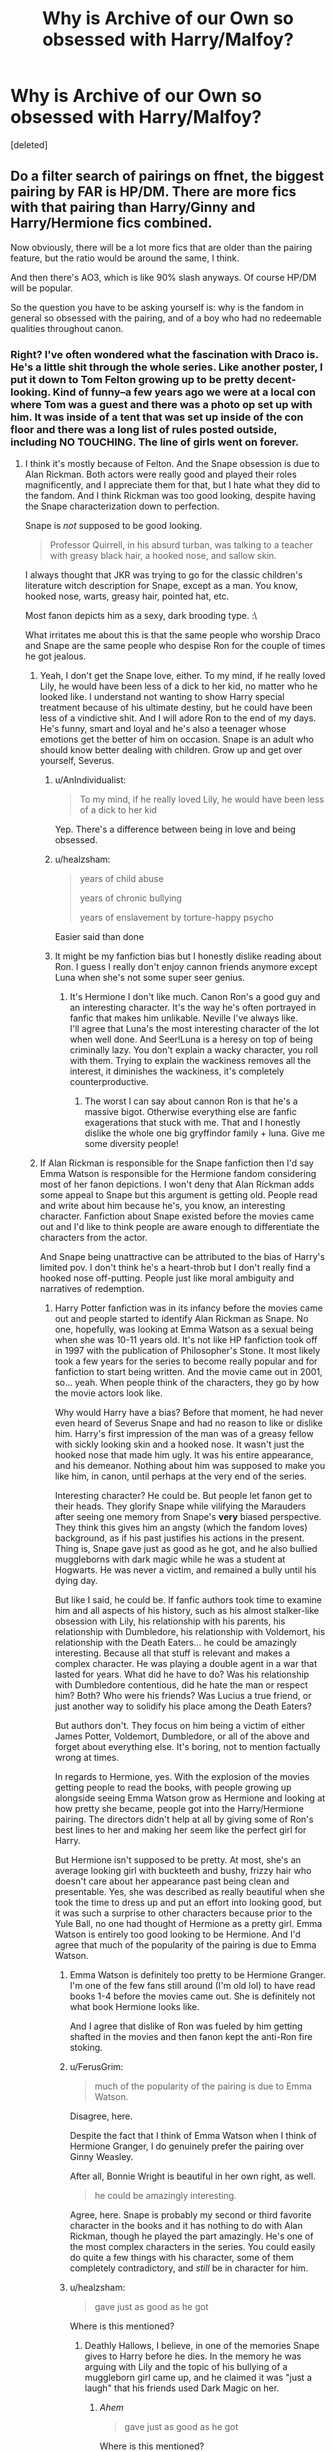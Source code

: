 #+TITLE: Why is Archive of our Own so obsessed with Harry/Malfoy?

* Why is Archive of our Own so obsessed with Harry/Malfoy?
:PROPERTIES:
:Score: 9
:DateUnix: 1504150653.0
:DateShort: 2017-Aug-31
:FlairText: Discussion
:END:
[deleted]


** Do a filter search of pairings on ffnet, the biggest pairing by FAR is HP/DM. There are more fics with that pairing than Harry/Ginny and Harry/Hermione fics *combined*.

Now obviously, there will be a lot more fics that are older than the pairing feature, but the ratio would be around the same, I think.

And then there's AO3, which is like 90% slash anyways. Of course HP/DM will be popular.

So the question you have to be asking yourself is: why is the fandom in general so obsessed with the pairing, and of a boy who had no redeemable qualities throughout canon.
:PROPERTIES:
:Author: NarfSree
:Score: 19
:DateUnix: 1504157516.0
:DateShort: 2017-Aug-31
:END:

*** Right? I've often wondered what the fascination with Draco is. He's a little shit through the whole series. Like another poster, I put it down to Tom Felton growing up to be pretty decent-looking. Kind of funny--a few years ago we were at a local con where Tom was a guest and there was a photo op set up with him. It was inside of a tent that was set up inside of the con floor and there was a long list of rules posted outside, including NO TOUCHING. The line of girls went on forever.
:PROPERTIES:
:Author: jenorama_CA
:Score: 18
:DateUnix: 1504158781.0
:DateShort: 2017-Aug-31
:END:

**** I think it's mostly because of Felton. And the Snape obsession is due to Alan Rickman. Both actors were really good and played their roles magnificently, and I appreciate them for that, but I hate what they did to the fandom. And I think Rickman was too good looking, despite having the Snape characterization down to perfection.

Snape is /not/ supposed to be good looking.

#+begin_quote
  Professor Quirrell, in his absurd turban, was talking to a teacher with greasy black hair, a hooked nose, and sallow skin.
#+end_quote

I always thought that JKR was trying to go for the classic children's literature witch description for Snape, except as a man. You know, hooked nose, warts, greasy hair, pointed hat, etc.

Most fanon depicts him as a sexy, dark brooding type. :\

What irritates me about this is that the same people who worship Draco and Snape are the same people who despise Ron for the couple of times he got jealous.
:PROPERTIES:
:Author: NarfSree
:Score: 21
:DateUnix: 1504159744.0
:DateShort: 2017-Aug-31
:END:

***** Yeah, I don't get the Snape love, either. To my mind, if he really loved Lily, he would have been less of a dick to her kid, no matter who he looked like. I understand not wanting to show Harry special treatment because of his ultimate destiny, but he could have been less of a vindictive shit. And I will adore Ron to the end of my days. He's funny, smart and loyal and he's also a teenager whose emotions get the better of him on occasion. Snape is an adult who should know better dealing with children. Grow up and get over yourself, Severus.
:PROPERTIES:
:Author: jenorama_CA
:Score: 16
:DateUnix: 1504162255.0
:DateShort: 2017-Aug-31
:END:

****** u/AnIndividualist:
#+begin_quote
  To my mind, if he really loved Lily, he would have been less of a dick to her kid
#+end_quote

Yep. There's a difference between being in love and being obsessed.
:PROPERTIES:
:Author: AnIndividualist
:Score: 11
:DateUnix: 1504201598.0
:DateShort: 2017-Aug-31
:END:


****** u/healzsham:
#+begin_quote
  years of child abuse

  years of chronic bullying

  years of enslavement by torture-happy psycho
#+end_quote

Easier said than done
:PROPERTIES:
:Author: healzsham
:Score: 4
:DateUnix: 1504175923.0
:DateShort: 2017-Aug-31
:END:


****** It might be my fanfiction bias but I honestly dislike reading about Ron. I guess I really don't enjoy cannon friends anymore except Luna when she's not some super seer genius.
:PROPERTIES:
:Author: Bisaster
:Score: 1
:DateUnix: 1504169020.0
:DateShort: 2017-Aug-31
:END:

******* It's Hermione I don't like much. Canon Ron's a good guy and an interesting character. It's the way he's often portrayed in fanfic that makes him unlikable. Neville I've always like.\\
I'll agree that Luna's the most interesting character of the lot when well done. And Seer!Luna is a heresy on top of being criminally lazy. You don't explain a wacky character, you roll with them. Trying to explain the wackiness removes all the interest, it diminishes the wackiness, it's completely counterproductive.
:PROPERTIES:
:Author: AnIndividualist
:Score: 5
:DateUnix: 1504211280.0
:DateShort: 2017-Sep-01
:END:

******** The worst I can say about cannon Ron is that he's a massive bigot. Otherwise everything else are fanfic exagerations that stuck with me. That and I honestly dislike the whole one big gryffindor family + luna. Give me some diversity people!
:PROPERTIES:
:Author: Bisaster
:Score: 3
:DateUnix: 1504214933.0
:DateShort: 2017-Sep-01
:END:


***** If Alan Rickman is responsible for the Snape fanfiction then I'd say Emma Watson is responsible for the Hermione fandom considering most of her fanon depictions. I won't deny that Alan Rickman adds some appeal to Snape but this argument is getting old. People read and write about him because he's, you know, an interesting character. Fanfiction about Snape existed before the movies came out and I'd like to think people are aware enough to differentiate the characters from the actor.

And Snape being unattractive can be attributed to the bias of Harry's limited pov. I don't think he's a heart-throb but I don't really find a hooked nose off-putting. People just like moral ambiguity and narratives of redemption.
:PROPERTIES:
:Author: adreamersmusing
:Score: 17
:DateUnix: 1504166491.0
:DateShort: 2017-Aug-31
:END:

****** Harry Potter fanfiction was in its infancy before the movies came out and people started to identify Alan Rickman as Snape. No one, hopefully, was looking at Emma Watson as a sexual being when she was 10-11 years old. It's not like HP fanfiction took off in 1997 with the publication of Philosopher's Stone. It most likely took a few years for the series to become really popular and for fanfiction to start being written. And the movie came out in 2001, so... yeah. When people think of the characters, they go by how the movie actors look like.

Why would Harry have a bias? Before that moment, he had never even heard of Severus Snape and had no reason to like or dislike him. Harry's first impression of the man was of a greasy fellow with sickly looking skin and a hooked nose. It wasn't just the hooked nose that made him ugly. It was his entire appearance, and his demeanor. Nothing about him was supposed to make you like him, in canon, until perhaps at the very end of the series.

Interesting character? He could be. But people let fanon get to their heads. They glorify Snape while vilifying the Marauders after seeing one memory from Snape's *very* biased perspective. They think this gives him an angsty (which the fandom loves) background, as if his past justifies his actions in the present. Thing is, Snape gave just as good as he got, and he also bullied muggleborns with dark magic while he was a student at Hogwarts. He was never a victim, and remained a bully until his dying day.

But like I said, he could be. If fanfic authors took time to examine him and all aspects of his history, such as his almost stalker-like obsession with Lily, his relationship with his parents, his relationship with Dumbledore, his relationship with Voldemort, his relationship with the Death Eaters... he could be amazingly interesting. Because all that stuff is relevant and makes a complex character. He was playing a double agent in a war that lasted for years. What did he have to do? Was his relationship with Dumbledore contentious, did he hate the man or respect him? Both? Who were his friends? Was Lucius a true friend, or just another way to solidify his place among the Death Eaters?

But authors don't. They focus on him being a victim of either James Potter, Voldemort, Dumbledore, or all of the above and forget about everything else. It's boring, not to mention factually wrong at times.

In regards to Hermione, yes. With the explosion of the movies getting people to read the books, with people growing up alongside seeing Emma Watson grow as Hermione and looking at how pretty she became, people got into the Harry/Hermione pairing. The directors didn't help at all by giving some of Ron's best lines to her and making her seem like the perfect girl for Harry.

But Hermione isn't supposed to be pretty. At most, she's an average looking girl with buckteeth and bushy, frizzy hair who doesn't care about her appearance past being clean and presentable. Yes, she was described as really beautiful when she took the time to dress up and put an effort into looking good, but it was such a surprise to other characters because prior to the Yule Ball, no one had thought of Hermione as a pretty girl. Emma Watson is entirely too good looking to be Hermione. And I'd agree that much of the popularity of the pairing is due to Emma Watson.
:PROPERTIES:
:Author: NarfSree
:Score: 24
:DateUnix: 1504170370.0
:DateShort: 2017-Aug-31
:END:

******* Emma Watson is definitely too pretty to be Hermione Granger. I'm one of the few fans still around (I'm old lol) to have read books 1-4 before the movies came out. She is definitely not what book Hermione looks like.

And I agree that dislike of Ron was fueled by him getting shafted in the movies and then fanon kept the anti-Ron fire stoking.
:PROPERTIES:
:Author: ashez2ashes
:Score: 10
:DateUnix: 1504199763.0
:DateShort: 2017-Aug-31
:END:


******* u/FerusGrim:
#+begin_quote
  much of the popularity of the pairing is due to Emma Watson.
#+end_quote

Disagree, here.

Despite the fact that I think of Emma Watson when I think of Hermione Granger, I do genuinely prefer the pairing over Ginny Weasley.

After all, Bonnie Wright is beautiful in her own right, as well.

#+begin_quote
  he could be amazingly interesting.
#+end_quote

Agree, here. Snape is probably my second or third favorite character in the books and it has nothing to do with Alan Rickman, though he played the part amazingly. He's one of the most complex characters in the series. You could easily do quite a few things with his character, some of them completely contradictory, and /still/ be in character for him.
:PROPERTIES:
:Author: FerusGrim
:Score: 2
:DateUnix: 1504182366.0
:DateShort: 2017-Aug-31
:END:


******* u/healzsham:
#+begin_quote
  gave just as good as he got
#+end_quote

Where is this mentioned?
:PROPERTIES:
:Author: healzsham
:Score: 1
:DateUnix: 1504176136.0
:DateShort: 2017-Aug-31
:END:

******** Deathly Hallows, I believe, in one of the memories Snape gives to Harry before he dies. In the memory he was arguing with Lily and the topic of his bullying of a muggleborn girl came up, and he claimed it was "just a laugh" that his friends used Dark Magic on her.
:PROPERTIES:
:Author: NarfSree
:Score: 6
:DateUnix: 1504208740.0
:DateShort: 2017-Sep-01
:END:

********* /Ahem/

#+begin_quote

  #+begin_quote
    gave just as good as he got
  #+end_quote

  Where is this mentioned?
#+end_quote
:PROPERTIES:
:Author: healzsham
:Score: 1
:DateUnix: 1504208914.0
:DateShort: 2017-Sep-01
:END:

********** You realize I was referring to him being a bully towards muggleborns with that statement, right? As in, he wasn't a victim of a organized bullying campaign for seven years, but rather a bully himself who was at odds with James Potter.
:PROPERTIES:
:Author: NarfSree
:Score: 3
:DateUnix: 1504209052.0
:DateShort: 2017-Sep-01
:END:

*********** No, I didn't, because it contextually implies he was returning what he received to the marauders.

 

You're also oversimplifying, and missing, the core of the Marauders-Snape dynamic. James may get a majority of Snape's ire, but he wouldn't have been the core instigator in their interactions. He was just the Marauders' ringleader, and everything Snape wanted to be.
:PROPERTIES:
:Author: healzsham
:Score: 3
:DateUnix: 1504210404.0
:DateShort: 2017-Sep-01
:END:

************ Yes. He received bullying from the Marauders. He also bullied other students, hence "gave back". What part of this confuses you? The paragraph was about bullying, it's not considered bullying if two people... bully each other. That's just an antagonistic relationship. The context of the line was in reference to bullying, not fighting each other. The implication therefore is that Snape bullied just as much as he was bullied.

But if you'd like.

Snape was vindictive enough to try and stalk Lupin around Hogwarts during their school days, knowing there was something odd about him.

Snape let it be known that Lupin was a werewolf, knowing that he would be kicked out of Hogwarts and be unemployed. Even before the events at the Shrieking Shack, Snape was so bitter and cruel that he tried to point students in the right direction about Lupin being a werewolf in order to probably get him kicked out.

Snape tried to throw both Lupin and Black into Azkaban without even deigning to hear what Lupin was all about, interrupting his explanation to the kids. Not even just Azkaban, he was hoping for the Dementor's Kiss for both of them, and was fanatic about not hearing any excuse or reason.

What exactly am I oversimplifying and missing? We got snapshots of the dynamic between them as children, brief snippets of memories. There's not much to simplify or complicate. Snape was bullied by the Marauders. Snape bullied muggleborns. You're stretching when you say Snape wanted to be everything James wanted to be, Snape never wanted to be a Gryffindor Quidditch star who acted like the worst type of jock stereotype. All he wanted, from the memories we saw, was Lily.
:PROPERTIES:
:Author: NarfSree
:Score: 3
:DateUnix: 1504259454.0
:DateShort: 2017-Sep-01
:END:

************* I'll leave you to your "Snape is literally the most evil character in the books" crusade
:PROPERTIES:
:Author: healzsham
:Score: 1
:DateUnix: 1504265322.0
:DateShort: 2017-Sep-01
:END:

************** So I'll take that as you not being able to refute my points, but being too childish to concede gracefully, so you say something passive aggressive to try and save face. Good talk.
:PROPERTIES:
:Author: NarfSree
:Score: 6
:DateUnix: 1504286775.0
:DateShort: 2017-Sep-01
:END:

*************** No, you're just far too dedicated to your position for this to be worth my time.
:PROPERTIES:
:Author: healzsham
:Score: 0
:DateUnix: 1504289290.0
:DateShort: 2017-Sep-01
:END:


******** Nowhere. There was mention of him learning Dark Magic and hanging out with the wrong people, but that's about it.
:PROPERTIES:
:Author: Lakas1236547
:Score: 1
:DateUnix: 1504187383.0
:DateShort: 2017-Aug-31
:END:

********* And the bullying of a muggleborn girl with Dark Magic, and of Lily accusing him (with no denial from him) of calling everyone of muggle birth a mudblood except for her.

But no, man, you're awfully sure of yourself, you must be right. Go ahead and paint Snape as a victim.
:PROPERTIES:
:Author: NarfSree
:Score: 8
:DateUnix: 1504208825.0
:DateShort: 2017-Sep-01
:END:

********** You realize that nothing stops you from being both a victim and a bully, right?
:PROPERTIES:
:Author: AnIndividualist
:Score: 1
:DateUnix: 1504211444.0
:DateShort: 2017-Sep-01
:END:

*********** No, but imo you lose any sympathy a victim gains after the fact if you yourself were doing the exact same thing at the exact same time to other students.
:PROPERTIES:
:Author: NarfSree
:Score: 4
:DateUnix: 1504234483.0
:DateShort: 2017-Sep-01
:END:

************ If you want my view on Snape, you could visit [[https://www.reddit.com/r/HPfanfiction/comments/6pvq55/found_a_post_about_james_potter_and_why_is_he/][*This Thread*]], where such a discussion did take place.

#+begin_quote
  But no, man, you're awfully sure of yourself, you must be right.
#+end_quote

Are you not doing the same thing? Ironic much?
:PROPERTIES:
:Author: Lakas1236547
:Score: 2
:DateUnix: 1504290165.0
:DateShort: 2017-Sep-01
:END:


****** You know, what you say about the actors in the movies influencing book readers is very true. I got to see the Cursed Child in London last year and that was my first visual exposure to Rose as I don't really recall what she looked like in the blink and you miss it epilogue at the end of DH pt 2. So now, Rose is black to me. Which is kind of odd because in my head, Hermione still looks a bit like Emma and Ron is solidly Rupert. Adult Harry though is definitely leaning towards Jamie Parker than Dan in my head.
:PROPERTIES:
:Author: jenorama_CA
:Score: 3
:DateUnix: 1504202768.0
:DateShort: 2017-Aug-31
:END:


***** Snape is a murderer that got out of punishment and a child abuser. I will never understand what the fascination with him is. Is unrequited love supposed to make everything he does ok? Does a bad childhood and bullying make it fine that he does the same to children? He should not be near children. I honestly don't get it when people try to make him a decent human being.
:PROPERTIES:
:Author: Bisaster
:Score: 9
:DateUnix: 1504168764.0
:DateShort: 2017-Aug-31
:END:


** My theory says most male slash fics in the HP fandom were written by women, and only a tiny fraction was written by true gay dudes.

However, the reverse is not true, as some of my favorite female slash fics were all written by women, such as [[https://m.fanfiction.net/s/7525570/1/][Here and There]] and [[https://m.fanfiction.net/s/10099028/1/][Murder Most Horrid]].

Based on my theory, I suspect edgy teenage girls are far more overrepresented on AO3 than anywhere else. This demographic makes up Draco Malfoy's most loyal fans.
:PROPERTIES:
:Author: InquisitorCOC
:Score: 22
:DateUnix: 1504151905.0
:DateShort: 2017-Aug-31
:END:

*** This basically the same as the manga industry. Fujoshis and slash fangirls are in fact very similar. On the other hand, probably due to lack of canon fodder, femslash fanboys aren't nearly as rabid and deluded as male yurists are (and that's the level of Harmony shippers).
:PROPERTIES:
:Author: Satanniel
:Score: 5
:DateUnix: 1504161936.0
:DateShort: 2017-Aug-31
:END:

**** Instead of femslash, guys are writing harems.
:PROPERTIES:
:Author: InquisitorCOC
:Score: 18
:DateUnix: 1504184313.0
:DateShort: 2017-Aug-31
:END:

***** I didn't mean it like that. I mean people deluding themselves that some lesbian pairing will happen just because female characters are friends, despite evidence to the contrary. And being aggressive to people who aren't deluded.
:PROPERTIES:
:Author: Satanniel
:Score: 1
:DateUnix: 1504211522.0
:DateShort: 2017-Sep-01
:END:

****** But that's because in the main stream it would not be even hinted at until recently. Most porn are for men and they can have their sexual fantasies played out for them with full support. But for Fujoshi and slashers they wanted a space too. Fanfic and doshinji fulfill that want. Sure now you can find gay porn but it's still by men for men. Nothing compareable is made for women like like fanworks where instead of being enemies like cannon Harry and Draco just have sex.
:PROPERTIES:
:Author: LunaD_W
:Score: 3
:DateUnix: 1504495744.0
:DateShort: 2017-Sep-04
:END:


****** It's not that femslash fanboys don't delude themselves. It's more of a thought "these women are hot" and "what would it be like if they had sex together". And they can find a similar sphere for their idea. Women like backstory and feelings and a good sexy story if you can understand the entire romance book industry.

Edit: Sorry for spam! I have a terrible internet connection and don't notice I was just sending over and over.
:PROPERTIES:
:Author: LunaD_W
:Score: 2
:DateUnix: 1504497418.0
:DateShort: 2017-Sep-04
:END:


** I need an explainer on how one is suppose to search and filter AO3. Over egregious character pairings and taggings make that feature useless. Have not been able to find any gems (H/G) there. Help?
:PROPERTIES:
:Author: quixoticreveur
:Score: 7
:DateUnix: 1504152038.0
:DateShort: 2017-Aug-31
:END:

*** adding to jenorama's comment, you can filter out any tag by simply putting a - sign before it. for example: -mpreg would filter out all fics w/ the mpreg tag. -m/f or -m/m would take out all het or slash parings and -harry/draco would remove all fics w/ this pairing tagged from your search, etc. this is all done in the right hand bar. you can still get spammed by unrelated stories though since people tend to tag even minor pairings, but this can help to refine your search.

to answer op; ao3 tends to garner more explicit fanfic, esp slash, since it has less regulation than ff.net(and more tag options), and harry/malfoy is just a popular pairing in hp fandom(esp amoung teenage girls). could be the foeyay or just fangirls finding those character's actor the most attractive. personally not a huge fan of draco so i know your pain. i was surprised that harry/ron is barely shipped since they where bff's in the series, but people do tend to prefer tension/unbalance to friendship romance i guess? pls anyone rec me a good ron/harry fic
:PROPERTIES:
:Author: exxxdee
:Score: 8
:DateUnix: 1504162899.0
:DateShort: 2017-Aug-31
:END:

**** You have changed my life with the - tag. I ... I have to be somewhere...
:PROPERTIES:
:Author: jenorama_CA
:Score: 2
:DateUnix: 1504193235.0
:DateShort: 2017-Aug-31
:END:


*** So under search, you can refine your search by fandom, author, category (F/M, etc), rating and even include only complete works. I've found it to be reasonably useful in my own searches. People do get crazy with the tags on that site, though.

And if you're on the prowl for Harry/Ginny, might I suggest [[http://archiveofourown.org/users/jenorama/pseuds/jenorama][my own works]]? I write mostly Harry/Ginny and everything up is complete.
:PROPERTIES:
:Author: jenorama_CA
:Score: 2
:DateUnix: 1504158582.0
:DateShort: 2017-Aug-31
:END:


** Probably because Harry can be read as bisexual (he notices very pointedly about the attractiveness of male characters) and because he's the main character and easy for people to empathize with. To teen girls, it's easier to use Harry as a stand in for themselves and then safely ship him with "bad boy" Draco, who, thanks to Tom Felton, is written like the Spike of the HP series.
:PROPERTIES:
:Author: Oniknight
:Score: 8
:DateUnix: 1504156418.0
:DateShort: 2017-Aug-31
:END:


** Movies and fangirls.
:PROPERTIES:
:Author: Satanniel
:Score: 3
:DateUnix: 1504161086.0
:DateShort: 2017-Aug-31
:END:


** Alan Rickman just wasn't angry enough, in the books Snape is always bullying and being a shithead. Movie Snape you think is just a bit strict.
:PROPERTIES:
:Author: DSB1998
:Score: 1
:DateUnix: 1504512876.0
:DateShort: 2017-Sep-04
:END:
